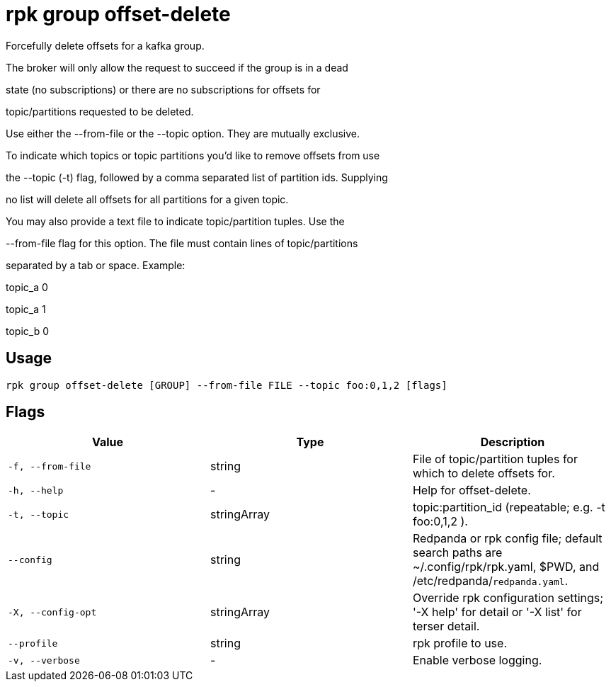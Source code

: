 = rpk group offset-delete
:description: rpk group offset-delete

Forcefully delete offsets for a kafka group.

The broker will only allow the request to succeed if the group is in a dead
state (no subscriptions) or there are no subscriptions for offsets for
topic/partitions requested to be deleted.

Use either the --from-file or the --topic option. They are mutually exclusive.
To indicate which topics or topic partitions you'd like to remove offsets from use
the --topic (-t) flag, followed by a comma separated list of partition ids. Supplying
no list will delete all offsets for all partitions for a given topic.

You may also provide a text file to indicate topic/partition tuples. Use the
--from-file flag for this option. The file must contain lines of topic/partitions
separated by a tab or space. Example:

topic_a 0
topic_a 1
topic_b 0

== Usage

[,bash]
----
rpk group offset-delete [GROUP] --from-file FILE --topic foo:0,1,2 [flags]
----

== Flags

[cols="1m,1a,2a]
|===
|*Value* |*Type* |*Description*

|`-f, --from-file` |string |File of topic/partition tuples for which to delete offsets for.

|`-h, --help` |- |Help for offset-delete.

|`-t, --topic` |stringArray |topic:partition_id (repeatable; e.g. -t foo:0,1,2 ).

|`--config` |string |Redpanda or rpk config file; default search paths are ~/.config/rpk/rpk.yaml, $PWD, and /etc/redpanda/`redpanda.yaml`.

|`-X, --config-opt` |stringArray |Override rpk configuration settings; '-X help' for detail or '-X list' for terser detail.

|`--profile` |string |rpk profile to use.

|`-v, --verbose` |- |Enable verbose logging.
|===